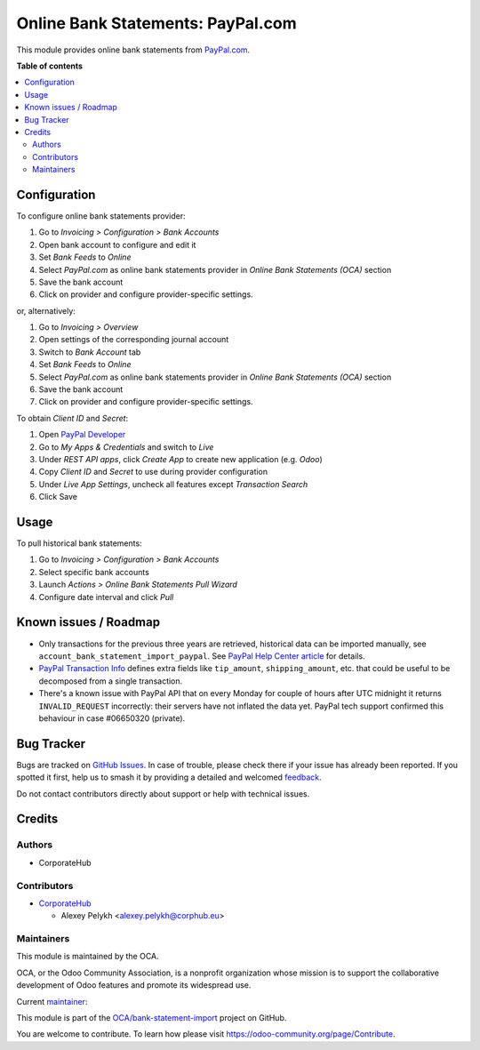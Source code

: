 ==================================
Online Bank Statements: PayPal.com
==================================

.. 
   !!!!!!!!!!!!!!!!!!!!!!!!!!!!!!!!!!!!!!!!!!!!!!!!!!!!
   !! This file is generated by oca-gen-addon-readme !!
   !! changes will be overwritten.                   !!
   !!!!!!!!!!!!!!!!!!!!!!!!!!!!!!!!!!!!!!!!!!!!!!!!!!!!
   !! source digest: sha256:a0eb4461c1aedf6e0303a1bb1ad1b453137cc6990754ebf69cddab48d41437b1
   !!!!!!!!!!!!!!!!!!!!!!!!!!!!!!!!!!!!!!!!!!!!!!!!!!!!

.. |badge1| image:: https://img.shields.io/badge/maturity-Beta-yellow.png
    :target: https://odoo-community.org/page/development-status
    :alt: Beta
.. |badge2| image:: https://img.shields.io/badge/licence-AGPL--3-blue.png
    :target: http://www.gnu.org/licenses/agpl-3.0-standalone.html
    :alt: License: AGPL-3
.. |badge3| image:: https://img.shields.io/badge/github-OCA%2Fbank--statement--import-lightgray.png?logo=github
    :target: https://github.com/OCA/bank-statement-import/tree/13.0/account_bank_statement_import_online_paypal
    :alt: OCA/bank-statement-import
.. |badge4| image:: https://img.shields.io/badge/weblate-Translate%20me-F47D42.png
    :target: https://translation.odoo-community.org/projects/bank-statement-import-13-0/bank-statement-import-13-0-account_bank_statement_import_online_paypal
    :alt: Translate me on Weblate
.. |badge5| image:: https://img.shields.io/badge/runboat-Try%20me-875A7B.png
    :target: https://runboat.odoo-community.org/builds?repo=OCA/bank-statement-import&target_branch=13.0
    :alt: Try me on Runboat

|badge1| |badge2| |badge3| |badge4| |badge5|

This module provides online bank statements from
`PayPal.com <https://paypal.com/>`__.

**Table of contents**

.. contents::
   :local:

Configuration
=============

To configure online bank statements provider:

#. Go to *Invoicing > Configuration > Bank Accounts*
#. Open bank account to configure and edit it
#. Set *Bank Feeds* to *Online*
#. Select *PayPal.com* as online bank statements provider in
   *Online Bank Statements (OCA)* section
#. Save the bank account
#. Click on provider and configure provider-specific settings.

or, alternatively:

#. Go to *Invoicing > Overview*
#. Open settings of the corresponding journal account
#. Switch to *Bank Account* tab
#. Set *Bank Feeds* to *Online*
#. Select *PayPal.com* as online bank statements provider in
   *Online Bank Statements (OCA)* section
#. Save the bank account
#. Click on provider and configure provider-specific settings.

To obtain *Client ID* and *Secret*:

#. Open `PayPal Developer <https://developer.paypal.com/developer/applications/>`_
#. Go to *My Apps & Credentials* and switch to *Live*
#. Under *REST API apps*, click *Create App* to create new application (e.g. *Odoo*)
#. Copy *Client ID* and *Secret* to use during provider configuration
#. Under *Live App Settings*, uncheck all features except *Transaction Search*
#. Click Save

Usage
=====

To pull historical bank statements:

#. Go to *Invoicing > Configuration > Bank Accounts*
#. Select specific bank accounts
#. Launch *Actions > Online Bank Statements Pull Wizard*
#. Configure date interval and click *Pull*

Known issues / Roadmap
======================

* Only transactions for the previous three years are retrieved, historical data
  can be imported manually, see ``account_bank_statement_import_paypal``. See
  `PayPal Help Center article <https://www.paypal.com/us/smarthelp/article/why-can't-i-access-transaction-history-greater-than-3-years-ts2241>`_
  for details.
* `PayPal Transaction Info <https://developer.paypal.com/docs/api/sync/v1/#definition-transaction_info>`_
  defines extra fields like ``tip_amount``, ``shipping_amount``, etc. that
  could be useful to be decomposed from a single transaction.
* There's a known issue with PayPal API that on every Monday for couple of
  hours after UTC midnight it returns ``INVALID_REQUEST`` incorrectly: their
  servers have not inflated the data yet. PayPal tech support confirmed this
  behaviour in case #06650320 (private).

Bug Tracker
===========

Bugs are tracked on `GitHub Issues <https://github.com/OCA/bank-statement-import/issues>`_.
In case of trouble, please check there if your issue has already been reported.
If you spotted it first, help us to smash it by providing a detailed and welcomed
`feedback <https://github.com/OCA/bank-statement-import/issues/new?body=module:%20account_bank_statement_import_online_paypal%0Aversion:%2013.0%0A%0A**Steps%20to%20reproduce**%0A-%20...%0A%0A**Current%20behavior**%0A%0A**Expected%20behavior**>`_.

Do not contact contributors directly about support or help with technical issues.

Credits
=======

Authors
~~~~~~~

* CorporateHub

Contributors
~~~~~~~~~~~~

* `CorporateHub <https://corporatehub.eu/>`__

  * Alexey Pelykh <alexey.pelykh@corphub.eu>

Maintainers
~~~~~~~~~~~

This module is maintained by the OCA.

.. image:: https://odoo-community.org/logo.png
   :alt: Odoo Community Association
   :target: https://odoo-community.org

OCA, or the Odoo Community Association, is a nonprofit organization whose
mission is to support the collaborative development of Odoo features and
promote its widespread use.

.. |maintainer-alexey-pelykh| image:: https://github.com/alexey-pelykh.png?size=40px
    :target: https://github.com/alexey-pelykh
    :alt: alexey-pelykh

Current `maintainer <https://odoo-community.org/page/maintainer-role>`__:

|maintainer-alexey-pelykh| 

This module is part of the `OCA/bank-statement-import <https://github.com/OCA/bank-statement-import/tree/13.0/account_bank_statement_import_online_paypal>`_ project on GitHub.

You are welcome to contribute. To learn how please visit https://odoo-community.org/page/Contribute.
